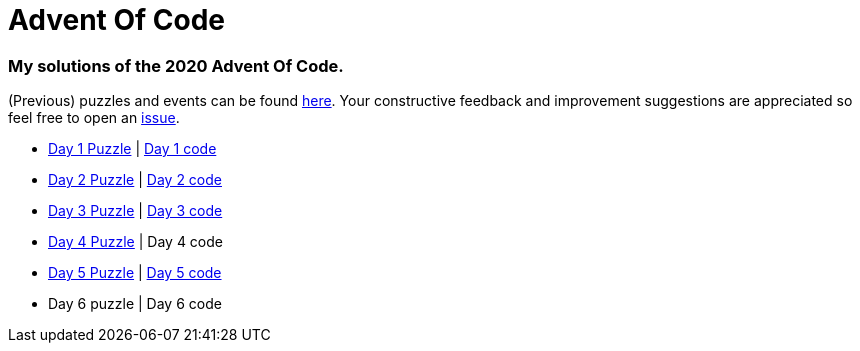 = Advent Of Code

=== My solutions of the 2020 Advent Of Code.

(Previous) puzzles and events can be found link:https://adventofcode.com/[here]. Your constructive feedback and improvement suggestions are appreciated so feel free
to open an link:https://github.com/garogarabed12/Advent-Of-Code/issues[issue].

* link:https://adventofcode.com/2020/day/1[Day 1 Puzzle] | link:https://github.com/garogarabed12/Advent-Of-Code/tree/main/src/main/java/aoc/day1[Day 1 code]
* link:https://adventofcode.com/2020/day/2[Day 2 Puzzle] | link:https://github.com/garogarabed12/Advent-Of-Code/tree/main/src/main/java/aoc/day2[Day 2 code]
* link:https://adventofcode.com/2020/day/3[Day 3 Puzzle] | link:https://github.com/garogarabed12/Advent-Of-Code/tree/main/src/main/java/aoc/day3[Day 3 code]
* link:https://adventofcode.com/2020/day/4[Day 4 Puzzle] | Day 4 code
* link:https://adventofcode.com/2020/day/5[Day 5 Puzzle] | link:https://github.com/garogarabed12/Advent-Of-Code/tree/main/src/main/java/aoc/day5[Day 5 code]
* Day 6 puzzle | Day 6 code